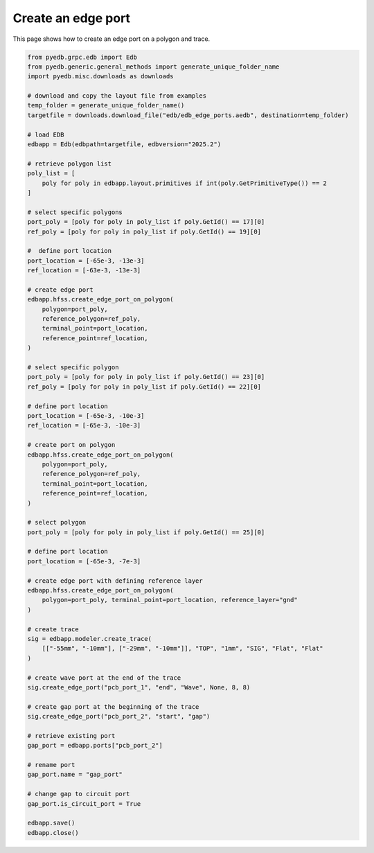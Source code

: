.. _create_edge_port_on_polygon_example:

Create an edge port
===================

This page shows how to create an edge port on a polygon and trace.

.. autosummary::
   :toctree: _autosummary

.. code:: python


    from pyedb.grpc.edb import Edb
    from pyedb.generic.general_methods import generate_unique_folder_name
    import pyedb.misc.downloads as downloads

    # download and copy the layout file from examples
    temp_folder = generate_unique_folder_name()
    targetfile = downloads.download_file("edb/edb_edge_ports.aedb", destination=temp_folder)

    # load EDB
    edbapp = Edb(edbpath=targetfile, edbversion="2025.2")

    # retrieve polygon list
    poly_list = [
        poly for poly in edbapp.layout.primitives if int(poly.GetPrimitiveType()) == 2
    ]

    # select specific polygons
    port_poly = [poly for poly in poly_list if poly.GetId() == 17][0]
    ref_poly = [poly for poly in poly_list if poly.GetId() == 19][0]

    #  define port location
    port_location = [-65e-3, -13e-3]
    ref_location = [-63e-3, -13e-3]

    # create edge port
    edbapp.hfss.create_edge_port_on_polygon(
        polygon=port_poly,
        reference_polygon=ref_poly,
        terminal_point=port_location,
        reference_point=ref_location,
    )

    # select specific polygon
    port_poly = [poly for poly in poly_list if poly.GetId() == 23][0]
    ref_poly = [poly for poly in poly_list if poly.GetId() == 22][0]

    # define port location
    port_location = [-65e-3, -10e-3]
    ref_location = [-65e-3, -10e-3]

    # create port on polygon
    edbapp.hfss.create_edge_port_on_polygon(
        polygon=port_poly,
        reference_polygon=ref_poly,
        terminal_point=port_location,
        reference_point=ref_location,
    )

    # select polygon
    port_poly = [poly for poly in poly_list if poly.GetId() == 25][0]

    # define port location
    port_location = [-65e-3, -7e-3]

    # create edge port with defining reference layer
    edbapp.hfss.create_edge_port_on_polygon(
        polygon=port_poly, terminal_point=port_location, reference_layer="gnd"
    )

    # create trace
    sig = edbapp.modeler.create_trace(
        [["-55mm", "-10mm"], ["-29mm", "-10mm"]], "TOP", "1mm", "SIG", "Flat", "Flat"
    )

    # create wave port at the end of the trace
    sig.create_edge_port("pcb_port_1", "end", "Wave", None, 8, 8)

    # create gap port at the beginning of the trace
    sig.create_edge_port("pcb_port_2", "start", "gap")

    # retrieve existing port
    gap_port = edbapp.ports["pcb_port_2"]

    # rename port
    gap_port.name = "gap_port"

    # change gap to circuit port
    gap_port.is_circuit_port = True

    edbapp.save()
    edbapp.close()

.. image:: ../../resources/create_edge_port_on_polygon_and_trace.png
    :width: 800
    :alt: Edge port created on a polygon and trace